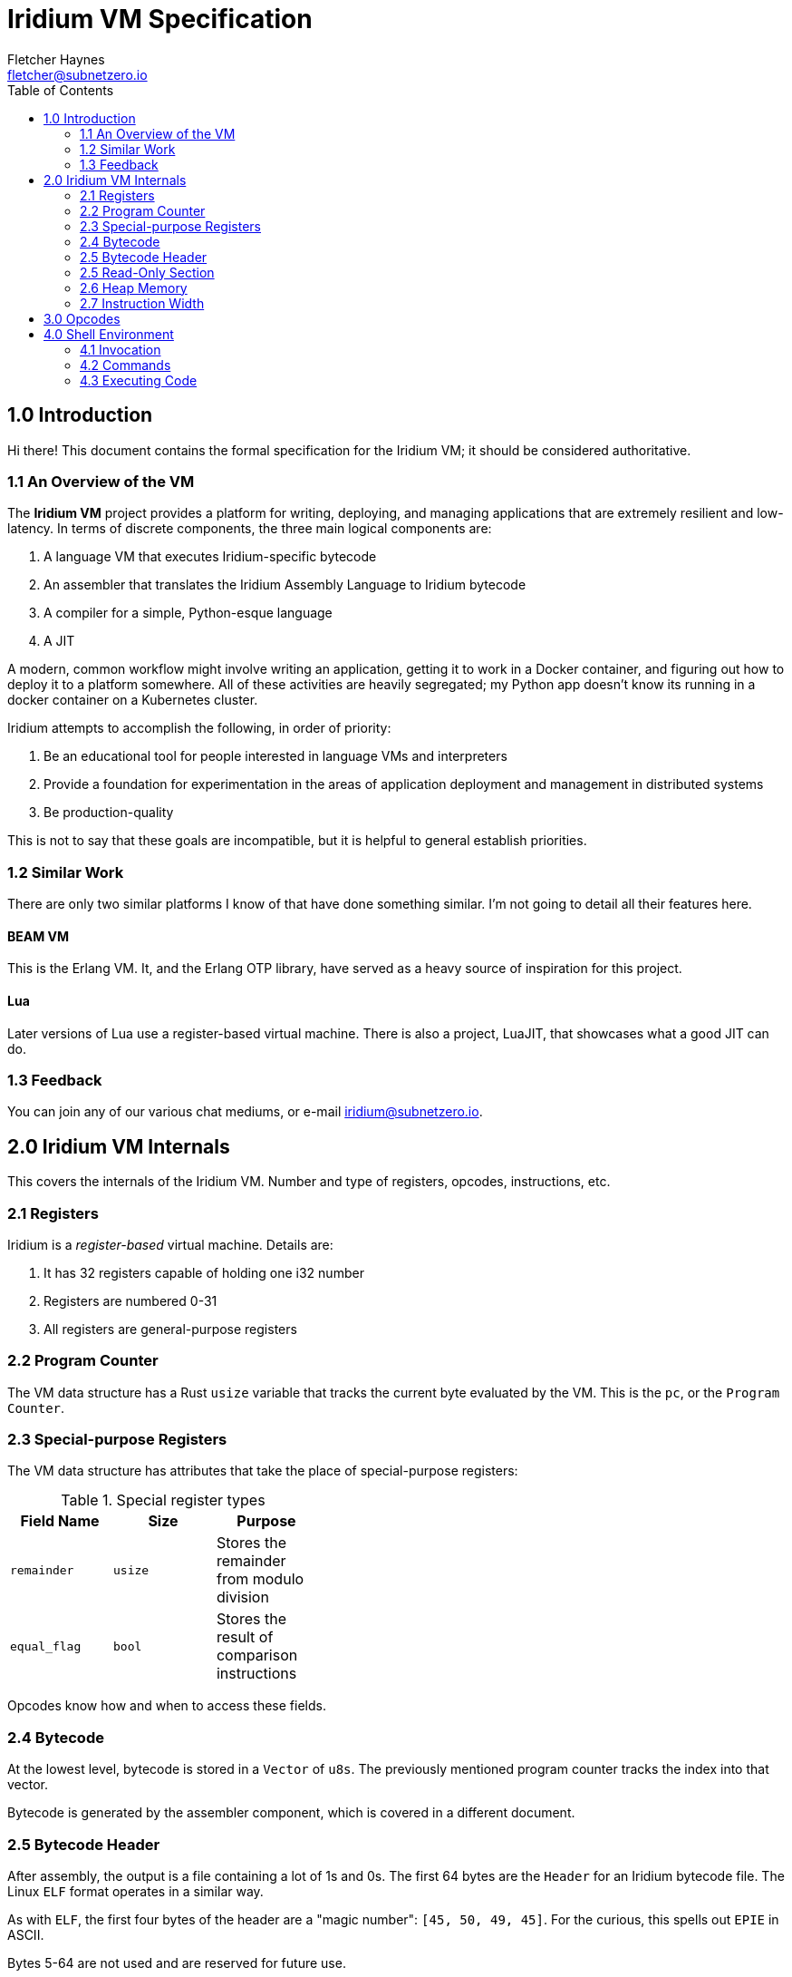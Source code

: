 = Iridium VM Specification
:toc:
:author: Fletcher Haynes
:email: fletcher@subnetzero.io

== 1.0 Introduction
Hi there! This document contains the formal specification for the Iridium VM; it should be considered authoritative.

=== 1.1 An Overview of the VM
The *Iridium VM* project provides a platform for writing, deploying, and managing applications that are extremely resilient and low-latency. In terms of discrete components, the three main logical components are:

1. A language VM that executes Iridium-specific bytecode
2. An assembler that translates the Iridium Assembly Language to Iridium bytecode
3. A compiler for a simple, Python-esque language
4. A JIT

A modern, common workflow might involve writing an application, getting it to work in a Docker container, and figuring out how to deploy it to a platform somewhere. All of these activities are heavily segregated; my Python app doesn't know its running in a docker container on a Kubernetes cluster.

Iridium attempts to accomplish the following, in order of priority:

1. Be an educational tool for people interested in language VMs and interpreters
2. Provide a foundation for experimentation in the areas of application deployment and management in distributed systems
3. Be production-quality

This is not to say that these goals are incompatible, but it is helpful to general establish priorities.

=== 1.2 Similar Work
There are only two similar platforms I know of that have done something similar. I'm not going to detail all their features here.

==== BEAM VM
This is the Erlang VM. It, and the Erlang OTP library, have served as a heavy source of inspiration for this project.

==== Lua
Later versions of Lua use a register-based virtual machine. There is also a project, LuaJIT, that showcases what a good JIT can do.

=== 1.3 Feedback
You can join any of our various chat mediums, or e-mail iridium@subnetzero.io.

== 2.0 Iridium VM Internals
This covers the internals of the Iridium VM. Number and type of registers, opcodes, instructions, etc.

=== 2.1 Registers
Iridium is a _register-based_ virtual machine. Details are:

1. It has 32 registers capable of holding one i32 number
2. Registers are numbered 0-31
3. All registers are general-purpose registers

=== 2.2 Program Counter
The VM data structure has a Rust `usize` variable that tracks the current byte evaluated by the VM. This is the `pc`, or the `Program Counter`.

=== 2.3 Special-purpose Registers
The VM data structure has attributes that take the place of special-purpose registers:

.Special register types
[width="40%", options="header"]
|=========================================================================
| Field Name  | Size    | Purpose
| `remainder` | `usize` | Stores the remainder from modulo division
| `equal_flag`| `bool`  | Stores the result of comparison instructions
|=========================================================================

Opcodes know how and when to access these fields.

=== 2.4 Bytecode
At the lowest level, bytecode is stored in a `Vector` of `u8s`. The previously mentioned program counter tracks the index into that vector.

Bytecode is generated by the assembler component, which is covered in a different document.

=== 2.5 Bytecode Header
After assembly, the output is a file containing a lot of 1s and 0s. The first 64 bytes are the `Header` for an Iridium bytecode file. The Linux `ELF` format operates in a similar way.

As with `ELF`, the first four bytes of the header are a "magic number": `[45, 50, 49, 45]`. For the curious, this spells out `EPIE` in ASCII.

Bytes 5-64 are not used and are reserved for future use.

=== 2.5 Read-Only Section
After the header comes the read-only data section of the bytecode. This stores constants found by the assembler.

In the VM data structure, this section is a `Vector` of `u8s` and may be of arbitrary length.

The offset at which the read-only section _ends_ is encoded in the first four bytes after the header. So bytes 65-69. All bytes after that are executable bytecode.

=== 2.6 Heap Memory
When values cannot be stored in registers, they can be moved to the `Heap`. In the VM, the heap is represented as, you guessed it, a `Vector` of `u8s`. At startup, the VM pre-allocates 2048 bytes and will expand it as needed.

=== 2.7 Instruction Width
Iridium VM uses a fixed-bit instruction format. Iridium expects that each instruction is 32-bits wide. Each iteration of the execution loop will consume 32 bits. Some of the opcodes do not need all 32-bits; those are padded by the assembler.

== 3.0 Opcodes
The first byte of a 4-byte wide instruction is the Opcode. The following Opcodes are supported:

.Opcodes
[width="100%", options="header", cols="5*^.^"]
|=========================================================================
| Opcode  | Operand 1 | Operand 2 | Operand 3 | Summary
| LOAD    | Register 2+| Number to Load       | Combines the second and third operand fields into a u16 which is then loaded into the register.
| ADD     | Register  | Register  | Register  | Adds the contents of registers specified in operand 1 and 2 and places the result in register 3.
| SUB     | Register  | Register  | Register  | Subtracts register 2 from register 1 and places the result in register 3
| MUL     | Register  | Register  | Register  | Multiplies the contents of registers specified in operand 1 and 2 and places the result in register 3.
| DIV     | Register  | Register  | Register  | Divides the contents of registers in operand 1 and 2; results go in register 3. The remainder goes in the remainder field of the VM.
| HLT   3+| Unused                            | Halts execution of the program
| IGL   3+| Unused                            | Used if an illegal opcode got in to the bytecode
| JMP     | Register  2+| Unused              | Jumps directly to the address in the specified in the register
| JMPF    | Register  2+| Unused              | Relative jump forward by the number in the register
| JMPB    | Register  2+| Unused              | Relative jump backward by the number in the register
| EQ      | Register  | Register | Unused     | Checks the values in registers 1 and 2 and sets the VM equal flag to true if they are, false if not
| NEQ     | Register  | Register | Unused     | Checks the values in registers 1 and 2 and sets the VM equal flag to false if they are, true if not
| GT      | Register  | Register | Unused     | Checks if register 1 is > register 2
| GTE     | Register  | Register | Unused     | Checks if register 1 is >= register 2
| LT      | Register  | Register | Unused     | Checks if register 1 is < register 2
| LTE     | Register  | Register | Unused     | Checks if register 1 is <= register 2
| JMPE    | Register  | Register | Register   | Direct jump to the value in the register if the VM's equal_flag is true
| NOP   3+| Unused                            | Does nothing; is a no-op.
| ALOC    | Register  2+| Unused              | Increases the heap by the amount specified in the first register
| INC     | Register  2+| Unused              | Increments the number in the register by 1
| DEC     | Register  2+| Unused              | Decrements the number in the register by 1
| DJMPE 2+| Destination | Unused              | Direct jump to the value specified _in the assembly_ if the VM's equal_flag is true. Does not use registers.
| PRTS  2+| Offset      | Unused              | Takes an offset into the read-only section and prints a string that starts at that offset
|=========================================================================

== 4.0 Shell Environment
Iridium provides a shell environment that can be accessed locally or remotely via SSH. REPL (or interactive interpreter) is built in to this shell.

=== 4.1 Invocation
The Iridium shell can be invoked by running the `iridium` executable without a path argument. If the `iridium` executable is started in server mode, then it will listen on the configured interface and port for SSH traffic. When operating in REPL mode, there is a default VM created to execute code.

=== 4.2 Commands
The shell has commands meant to manage running Iridium programs and VMs. These are meant to provide command-and-control functionality for applications running in the VM. Every command is prefaced with the command character, which is currently: `@`.

=== 4.3 Executing Code
Any user input that does not begin with the command character is treated as code to be executed by the default VM.
